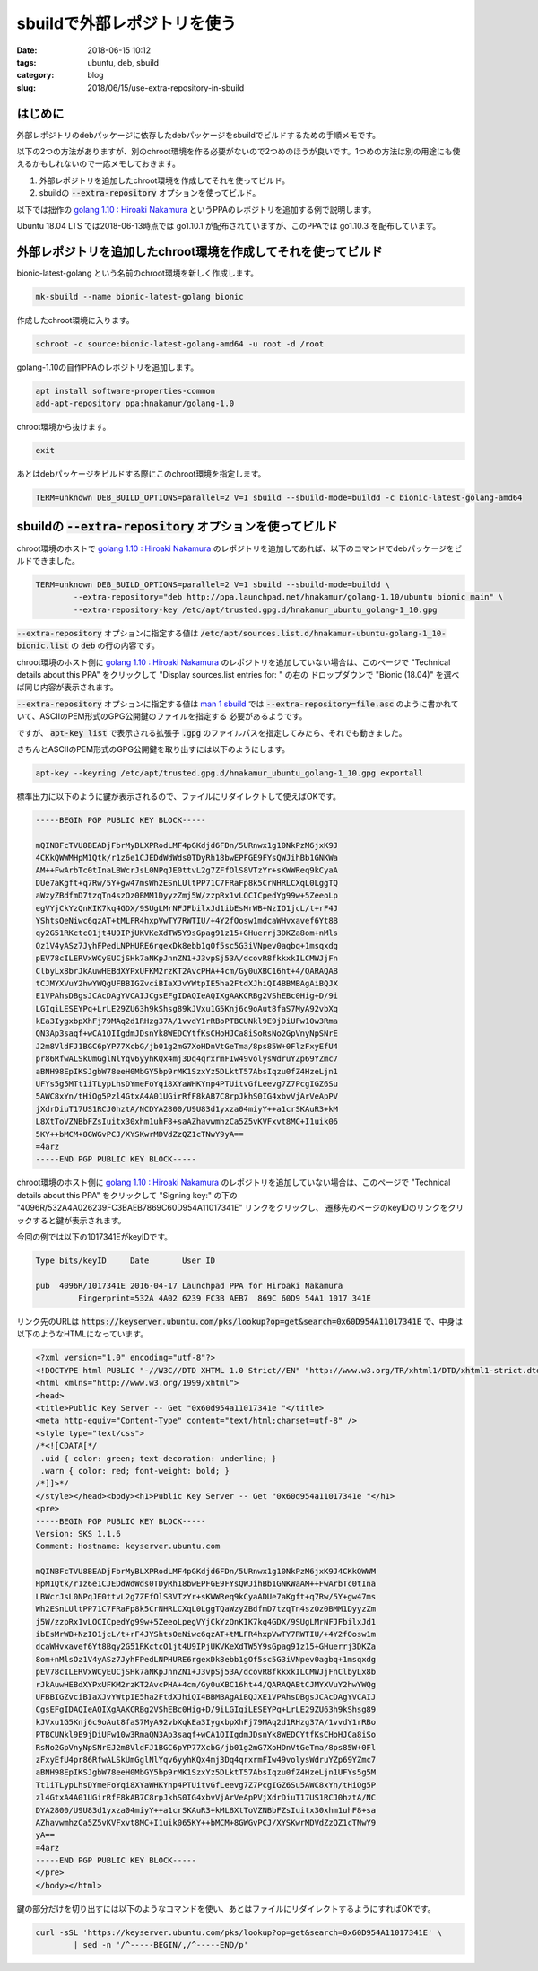 sbuildで外部レポジトリを使う
############################

:date: 2018-06-15 10:12
:tags: ubuntu, deb, sbuild
:category: blog
:slug: 2018/06/15/use-extra-repository-in-sbuild

はじめに
========

外部レポジトリのdebパッケージに依存したdebパッケージをsbuildでビルドするための手順メモです。

以下の2つの方法がありますが、別のchroot環境を作る必要がないので2つめのほうが良いです。1つめの方法は別の用途にも使えるかもしれないので一応メモしておきます。

1. 外部レポジトリを追加したchroot環境を作成してそれを使ってビルド。
2. sbuildの :code:`--extra-repository` オプションを使ってビルド。

以下では拙作の
`golang 1.10 : Hiroaki Nakamura <https://launchpad.net/~hnakamur/+archive/ubuntu/golang-1.10>`__
というPPAのレポジトリを追加する例で説明します。

Ubuntu 18.04 LTS では2018-06-13時点では go1.10.1 が配布されていますが、このPPAでは go1.10.3 を配布しています。

外部レポジトリを追加したchroot環境を作成してそれを使ってビルド
==============================================================

bionic-latest-golang という名前のchroot環境を新しく作成します。

.. code-block:: console

        mk-sbuild --name bionic-latest-golang bionic

作成したchroot環境に入ります。

.. code-block:: console

        schroot -c source:bionic-latest-golang-amd64 -u root -d /root

golang-1.10の自作PPAのレポジトリを追加します。

.. code-block:: console

        apt install software-properties-common
        add-apt-repository ppa:hnakamur/golang-1.0

chroot環境から抜けます。

.. code-block:: console

        exit

あとはdebパッケージをビルドする際にこのchroot環境を指定します。

.. code-block:: console

        TERM=unknown DEB_BUILD_OPTIONS=parallel=2 V=1 sbuild --sbuild-mode=buildd -c bionic-latest-golang-amd64

sbuildの :code:`--extra-repository` オプションを使ってビルド
==============================================================

chroot環境のホストで
`golang 1.10 : Hiroaki Nakamura <https://launchpad.net/~hnakamur/+archive/ubuntu/golang-1.10>`__
のレポジトリを追加してあれば、以下のコマンドでdebパッケージをビルドできました。

.. code-block:: console

        TERM=unknown DEB_BUILD_OPTIONS=parallel=2 V=1 sbuild --sbuild-mode=buildd \
                --extra-repository="deb http://ppa.launchpad.net/hnakamur/golang-1.10/ubuntu bionic main" \
                --extra-repository-key /etc/apt/trusted.gpg.d/hnakamur_ubuntu_golang-1_10.gpg

:code:`--extra-repository` オプションに指定する値は :code:`/etc/apt/sources.list.d/hnakamur-ubuntu-golang-1_10-bionic.list` の :code:`deb` の行の内容です。

chroot環境のホスト側に
`golang 1.10 : Hiroaki Nakamura <https://launchpad.net/~hnakamur/+archive/ubuntu/golang-1.10>`__
のレポジトリを追加していない場合は、このページで
"Technical details about this PPA" をクリックして "Display sources.list entries for: " の右の
ドロップダウンで "Bionic (18.04)" を選べば同じ内容が表示されます。

:code:`--extra-repository` オプションに指定する値は
`man 1 sbuild <http://manpages.ubuntu.com/manpages/bionic/en/man1/sbuild.1.html>`_ では
:code:`--extra-repository=file.asc` のように書かれていて、ASCIIのPEM形式のGPG公開鍵のファイルを指定する
必要があるようです。

ですが、 :code:`apt-key list` で表示される拡張子 :code:`.gpg` のファイルパスを指定してみたら、それでも動きました。

きちんとASCIIのPEM形式のGPG公開鍵を取り出すには以下のようにします。

.. code-block:: console

        apt-key --keyring /etc/apt/trusted.gpg.d/hnakamur_ubuntu_golang-1_10.gpg exportall

標準出力に以下のように鍵が表示されるので、ファイルにリダイレクトして使えばOKです。

.. code-block:: text

        -----BEGIN PGP PUBLIC KEY BLOCK-----

        mQINBFcTVU8BEADjFbrMyBLXPRodLMF4pGKdjd6FDn/5URnwx1g10NkPzM6jxK9J
        4CKkQWWMHpM1Qtk/r1z6e1CJEDdWdWds0TDyRh18bwEPFGE9FYsQWJihBb1GNKWa
        AM++FwArbTc0tInaLBWcrJsL0NPqJE0ttvL2g7ZFfOlS8VTzYr+sKWWReq9kCyaA
        DUe7aKgft+q7Rw/5Y+gw47msWh2ESnLUltPP71C7FRaFp8k5CrNHRLCXqL0LggTQ
        aWzyZBdfmD7tzqTn4szOz0BMM1DyyzZmj5W/zzpRx1vLOCICpedYg99w+5ZeeoLp
        egVYjCkYzQnKIK7kq4GDX/9SUgLMrNFJFbilxJd1ibEsMrWB+NzIO1jcL/t+rF4J
        YShtsOeNiwc6qzAT+tMLFR4hxpVwTY7RWTIU/+4Y2fOosw1mdcaWHvxavef6Yt8B
        qy2G51RKctcO1jt4U9IPjUKVKeXdTW5Y9sGpag91z15+GHuerrj3DKZa8om+nMls
        Oz1V4yASz7JyhFPedLNPHURE6rgexDk8ebb1gOf5sc5G3iVNpev0agbq+1msqxdg
        pEV78cILERVxWCyEUCjSHk7aNKpJnnZN1+J3vpSj53A/dcovR8fkkxkILCMWJjFn
        ClbyLx8brJkAuwHEBdXYPxUFKM2rzKT2AvcPHA+4cm/Gy0uXBC16ht+4/QARAQAB
        tCJMYXVuY2hwYWQgUFBBIGZvciBIaXJvYWtpIE5ha2FtdXJhiQI4BBMBAgAiBQJX
        E1VPAhsDBgsJCAcDAgYVCAIJCgsEFgIDAQIeAQIXgAAKCRBg2VShEBc0Hig+D/9i
        LGIqiLESEYPq+LrLE29ZU63h9kShsg89kJVxu1G5Knj6c9oAut8faS7MyA92vbXq
        kEa3IygxbpXhFj79MAq2d1RHzg37A/1vvdY1rRBoPTBCUNkl9E9jDiUFw10w3Rma
        QN3Ap3saqf+wCA1OIIgdmJDsnYk8WEDCYtfKsCHoHJCa8iSoRsNo2GpVnyNpSNrE
        J2m8VldFJ1BGC6pYP77XcbG/jb01g2mG7XoHDnVtGeTma/8ps85W+0FlzFxyEfU4
        pr86RfwALSkUmGglNlYqv6yyhKQx4mj3Dq4qrxrmFIw49volysWdruYZp69YZmc7
        aBNH98EpIKSJgbW78eeH0MbGY5bp9rMK1SzxYz5DLktT57AbsIqzu0fZ4HzeLjn1
        UFYs5g5MTt1iTLypLhsDYmeFoYqi8XYaWHKYnp4PTUitvGfLeevg7Z7PcgIGZ6Su
        5AWC8xYn/tHiOg5Pzl4GtxA4A01UGirRfF8kAB7C8rpJkhS0IG4xbvVjArVeApPV
        jXdrDiuT17US1RCJ0hztA/NCDYA2800/U9U83d1yxza04miyY++a1crSKAuR3+kM
        L8XtToVZNBbFZsIuitx30xhm1uhF8+saAZhavwmhzCa5Z5vKVFxvt8MC+I1uik06
        5KY++bMCM+8GWGvPCJ/XYSKwrMDVdZzQZ1cTNwY9yA==
        =4arz
        -----END PGP PUBLIC KEY BLOCK-----

chroot環境のホスト側に
`golang 1.10 : Hiroaki Nakamura <https://launchpad.net/~hnakamur/+archive/ubuntu/golang-1.10>`__
のレポジトリを追加していない場合は、このページで
"Technical details about this PPA" をクリックして "Signing key:" の下の
"4096R/532A4A026239FC3BAEB7869C60D954A11017341E"
リンクをクリックし、
遷移先のページのkeyIDのリンクをクリックすると鍵が表示されます。

今回の例では以下の1017341EがkeyIDです。

.. code-block:: text

        Type bits/keyID     Date       User ID

        pub  4096R/1017341E 2016-04-17 Launchpad PPA for Hiroaki Nakamura
                 Fingerprint=532A 4A02 6239 FC3B AEB7  869C 60D9 54A1 1017 341E

リンク先のURLは :code:`https://keyserver.ubuntu.com/pks/lookup?op=get&search=0x60D954A11017341E`
で、中身は以下のようなHTMLになっています。

.. code-block:: html

        <?xml version="1.0" encoding="utf-8"?>
        <!DOCTYPE html PUBLIC "-//W3C//DTD XHTML 1.0 Strict//EN" "http://www.w3.org/TR/xhtml1/DTD/xhtml1-strict.dtd" >
        <html xmlns="http://www.w3.org/1999/xhtml">
        <head>
        <title>Public Key Server -- Get "0x60d954a11017341e "</title>
        <meta http-equiv="Content-Type" content="text/html;charset=utf-8" />
        <style type="text/css">
        /*<![CDATA[*/
         .uid { color: green; text-decoration: underline; }
         .warn { color: red; font-weight: bold; }
        /*]]>*/
        </style></head><body><h1>Public Key Server -- Get "0x60d954a11017341e "</h1>
        <pre>
        -----BEGIN PGP PUBLIC KEY BLOCK-----
        Version: SKS 1.1.6
        Comment: Hostname: keyserver.ubuntu.com

        mQINBFcTVU8BEADjFbrMyBLXPRodLMF4pGKdjd6FDn/5URnwx1g10NkPzM6jxK9J4CKkQWWM
        HpM1Qtk/r1z6e1CJEDdWdWds0TDyRh18bwEPFGE9FYsQWJihBb1GNKWaAM++FwArbTc0tIna
        LBWcrJsL0NPqJE0ttvL2g7ZFfOlS8VTzYr+sKWWReq9kCyaADUe7aKgft+q7Rw/5Y+gw47ms
        Wh2ESnLUltPP71C7FRaFp8k5CrNHRLCXqL0LggTQaWzyZBdfmD7tzqTn4szOz0BMM1DyyzZm
        j5W/zzpRx1vLOCICpedYg99w+5ZeeoLpegVYjCkYzQnKIK7kq4GDX/9SUgLMrNFJFbilxJd1
        ibEsMrWB+NzIO1jcL/t+rF4JYShtsOeNiwc6qzAT+tMLFR4hxpVwTY7RWTIU/+4Y2fOosw1m
        dcaWHvxavef6Yt8Bqy2G51RKctcO1jt4U9IPjUKVKeXdTW5Y9sGpag91z15+GHuerrj3DKZa
        8om+nMlsOz1V4yASz7JyhFPedLNPHURE6rgexDk8ebb1gOf5sc5G3iVNpev0agbq+1msqxdg
        pEV78cILERVxWCyEUCjSHk7aNKpJnnZN1+J3vpSj53A/dcovR8fkkxkILCMWJjFnClbyLx8b
        rJkAuwHEBdXYPxUFKM2rzKT2AvcPHA+4cm/Gy0uXBC16ht+4/QARAQABtCJMYXVuY2hwYWQg
        UFBBIGZvciBIaXJvYWtpIE5ha2FtdXJhiQI4BBMBAgAiBQJXE1VPAhsDBgsJCAcDAgYVCAIJ
        CgsEFgIDAQIeAQIXgAAKCRBg2VShEBc0Hig+D/9iLGIqiLESEYPq+LrLE29ZU63h9kShsg89
        kJVxu1G5Knj6c9oAut8faS7MyA92vbXqkEa3IygxbpXhFj79MAq2d1RHzg37A/1vvdY1rRBo
        PTBCUNkl9E9jDiUFw10w3RmaQN3Ap3saqf+wCA1OIIgdmJDsnYk8WEDCYtfKsCHoHJCa8iSo
        RsNo2GpVnyNpSNrEJ2m8VldFJ1BGC6pYP77XcbG/jb01g2mG7XoHDnVtGeTma/8ps85W+0Fl
        zFxyEfU4pr86RfwALSkUmGglNlYqv6yyhKQx4mj3Dq4qrxrmFIw49volysWdruYZp69YZmc7
        aBNH98EpIKSJgbW78eeH0MbGY5bp9rMK1SzxYz5DLktT57AbsIqzu0fZ4HzeLjn1UFYs5g5M
        Tt1iTLypLhsDYmeFoYqi8XYaWHKYnp4PTUitvGfLeevg7Z7PcgIGZ6Su5AWC8xYn/tHiOg5P
        zl4GtxA4A01UGirRfF8kAB7C8rpJkhS0IG4xbvVjArVeApPVjXdrDiuT17US1RCJ0hztA/NC
        DYA2800/U9U83d1yxza04miyY++a1crSKAuR3+kML8XtToVZNBbFZsIuitx30xhm1uhF8+sa
        AZhavwmhzCa5Z5vKVFxvt8MC+I1uik065KY++bMCM+8GWGvPCJ/XYSKwrMDVdZzQZ1cTNwY9
        yA==
        =4arz
        -----END PGP PUBLIC KEY BLOCK-----
        </pre>
        </body></html>

鍵の部分だけを切り出すには以下のようなコマンドを使い、あとはファイルにリダイレクトするようにすればOKです。

.. code-block:: console

        curl -sSL 'https://keyserver.ubuntu.com/pks/lookup?op=get&search=0x60D954A11017341E' \
                | sed -n '/^-----BEGIN/,/^-----END/p'
